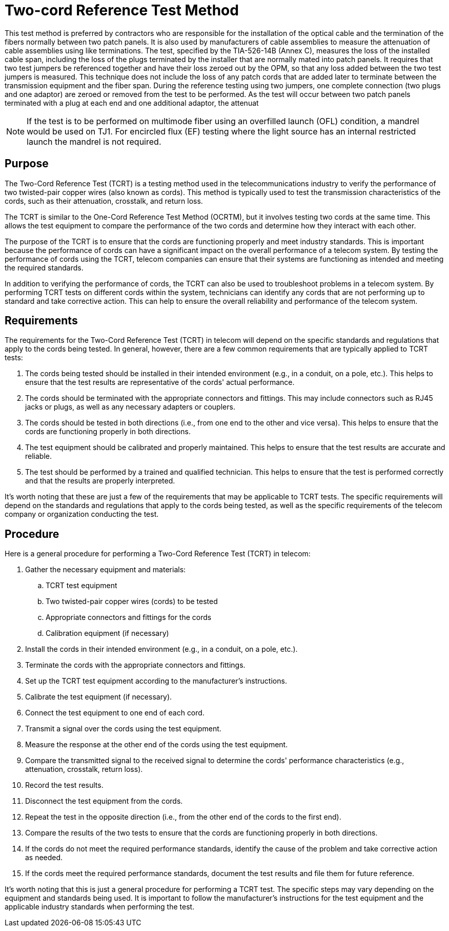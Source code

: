 = Two-cord Reference Test Method

This test method is preferred by contractors who are responsible for the installation of the optical cable and the
termination of the fibers normally between two patch panels. It is also used by manufacturers of cable
assemblies to measure the attenuation of cable assemblies using like terminations.
The test, specified by the TIA-526-14B (Annex C), measures the loss of the installed cable span, including the
loss of the plugs terminated by the installer that are normally mated into patch panels. It requires that two test
jumpers be referenced together and have their loss zeroed out by the OPM, so that any loss added between the
two test jumpers is measured. This technique does not include the loss of any patch cords that are added later
to terminate between the transmission equipment and the fiber span.
During the reference testing using two jumpers, one complete connection (two plugs and one adaptor) are
zeroed or removed from the test to be performed. As the test will occur between two patch panels terminated
with a plug at each end and one additional adaptor, the attenuat

[NOTE]
If the test is to be performed on multimode fiber using an overfilled launch (OFL) condition, a
mandrel would be used on TJ1. For encircled flux (EF) testing where the light source has an
internal restricted launch the mandrel is not required.

== Purpose 

The Two-Cord Reference Test (TCRT) is a testing method used in the telecommunications industry to verify the performance of two twisted-pair copper wires (also known as cords). This method is typically used to test the transmission characteristics of the cords, such as their attenuation, crosstalk, and return loss.

The TCRT is similar to the One-Cord Reference Test Method (OCRTM), but it involves testing two cords at the same time. This allows the test equipment to compare the performance of the two cords and determine how they interact with each other.

The purpose of the TCRT is to ensure that the cords are functioning properly and meet industry standards. This is important because the performance of cords can have a significant impact on the overall performance of a telecom system. By testing the performance of cords using the TCRT, telecom companies can ensure that their systems are functioning as intended and meeting the required standards.

In addition to verifying the performance of cords, the TCRT can also be used to troubleshoot problems in a telecom system. By performing TCRT tests on different cords within the system, technicians can identify any cords that are not performing up to standard and take corrective action. This can help to ensure the overall reliability and performance of the telecom system.

== Requirements

The requirements for the Two-Cord Reference Test (TCRT) in telecom will depend on the specific standards and regulations that apply to the cords being tested. In general, however, there are a few common requirements that are typically applied to TCRT tests:

. The cords being tested should be installed in their intended environment (e.g., in a conduit, on a pole, etc.). This helps to ensure that the test results are representative of the cords' actual performance.

. The cords should be terminated with the appropriate connectors and fittings. This may include connectors such as RJ45 jacks or plugs, as well as any necessary adapters or couplers.

. The cords should be tested in both directions (i.e., from one end to the other and vice versa). This helps to ensure that the cords are functioning properly in both directions.

. The test equipment should be calibrated and properly maintained. This helps to ensure that the test results are accurate and reliable.

. The test should be performed by a trained and qualified technician. This helps to ensure that the test is performed correctly and that the results are properly interpreted.

It's worth noting that these are just a few of the requirements that may be applicable to TCRT tests. The specific requirements will depend on the standards and regulations that apply to the cords being tested, as well as the specific requirements of the telecom company or organization conducting the test.

== Procedure

Here is a general procedure for performing a Two-Cord Reference Test (TCRT) in telecom:

. Gather the necessary equipment and materials:
.. TCRT test equipment
.. Two twisted-pair copper wires (cords) to be tested
.. Appropriate connectors and fittings for the cords
.. Calibration equipment (if necessary)
. Install the cords in their intended environment (e.g., in a conduit, on a pole, etc.).

. Terminate the cords with the appropriate connectors and fittings.

. Set up the TCRT test equipment according to the manufacturer's instructions.

. Calibrate the test equipment (if necessary).

. Connect the test equipment to one end of each cord.

. Transmit a signal over the cords using the test equipment.

. Measure the response at the other end of the cords using the test equipment.

. Compare the transmitted signal to the received signal to determine the cords' performance characteristics (e.g., attenuation, crosstalk, return loss).

. Record the test results.

. Disconnect the test equipment from the cords.

. Repeat the test in the opposite direction (i.e., from the other end of the cords to the first end).

. Compare the results of the two tests to ensure that the cords are functioning properly in both directions.

. If the cords do not meet the required performance standards, identify the cause of the problem and take corrective action as needed.

. If the cords meet the required performance standards, document the test results and file them for future reference.

It's worth noting that this is just a general procedure for performing a TCRT test. The specific steps may vary depending on the equipment and standards being used. It is important to follow the manufacturer's instructions for the test equipment and the applicable industry standards when performing the test.